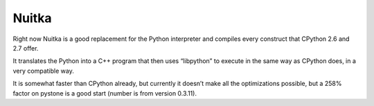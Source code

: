﻿

.. index::
   pair: Nuitka ; python to C++
   ! Nuitka


.. _nuitka:

=========
Nuitka
=========

.. seealso:: http://www.nuitka.net/blog/nuitka-a-python-compiler/what-is-nuitka/

Right now Nuitka is a good replacement for the Python interpreter and compiles 
every construct that CPython 2.6 and 2.7 offer. 

It translates the Python into a C++ program that then uses “libpython” to 
execute in the same way as CPython does, in a very compatible way.

It is somewhat faster than CPython already, but currently it doesn’t make all 
the optimizations possible, but a 258% factor on pystone is a good start 
(number is from version 0.3.11).
